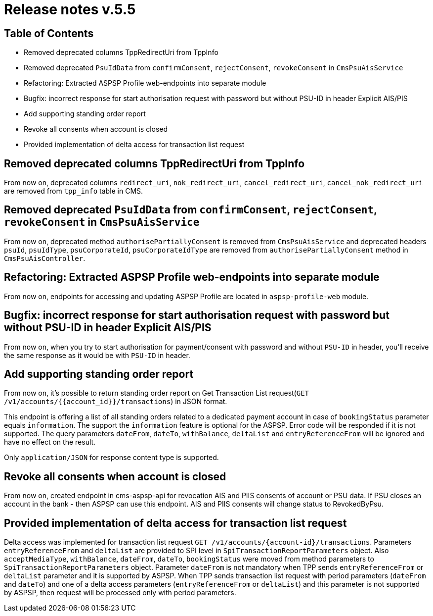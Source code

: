= Release notes v.5.5

== Table of Contents

* Removed deprecated columns TppRedirectUri from TppInfo
* Removed deprecated `PsuIdData` from `confirmConsent`, `rejectConsent`, `revokeConsent` in `CmsPsuAisService`
* Refactoring: Extracted ASPSP Profile web-endpoints into separate module
* Bugfix: incorrect response for start authorisation request with password but without PSU-ID in header Explicit AIS/PIS
* Add supporting standing order report
* Revoke all consents when account is closed
* Provided implementation of delta access for transaction list request

== Removed deprecated columns TppRedirectUri from TppInfo

From now on, deprecated columns `redirect_uri`, `nok_redirect_uri`, `cancel_redirect_uri`,
`cancel_nok_redirect_uri` are removed from `tpp_info` table in CMS.

== Removed deprecated `PsuIdData` from `confirmConsent`, `rejectConsent`, `revokeConsent` in `CmsPsuAisService`

From now on, deprecated method `authorisePartiallyConsent` is removed from `CmsPsuAisService`
and deprecated headers `psuId`, `psuIdType`, `psuCorporateId`, `psuCorporateIdType` are removed from
`authorisePartiallyConsent` method in `CmsPsuAisController`.

== Refactoring: Extracted ASPSP Profile web-endpoints into separate module

From now on, endpoints for accessing and updating ASPSP Profile are located in `aspsp-profile-web` module.

== Bugfix: incorrect response for start authorisation request with password but without PSU-ID in header Explicit AIS/PIS

From now on, when you try to start authorisation for payment/consent with password and without `PSU-ID` in header,
you'll receive the same response as it would be with `PSU-ID` in header.

== Add supporting standing order report

From now on, it's possible to return standing order report on Get Transaction List request(`GET /v1/accounts/{{account_id}}/transactions`) in JSON format.

This endpoint is offering a list of all standing orders related to a dedicated payment account in case of `bookingStatus` parameter equals `information`.
The support the `information` feature is optional for the ASPSP. Error code will be responded if it is not supported.
The query parameters `dateFrom`, `dateTo`, `withBalance`, `deltaList` and `entryReferenceFrom` will be ignored and have no effect on the
result.

Only `application/JSON` for response content type is supported.

== Revoke all consents when account is closed

From now on, created endpoint in cms-aspsp-api for revocation AIS and PIIS consents of account or PSU data.
If PSU closes an account in the bank - then ASPSP can use this endpoint. AIS and PIIS consents will change status to RevokedByPsu.

== Provided implementation of delta access for transaction list request

Delta access was implemented for transaction list request `GET /v1/accounts/{account-id}/transactions`.
Parameters `entryReferenceFrom` and `deltaList` are provided to SPI level in `SpiTransactionReportParameters` object.
Also `acceptMediaType`, `withBalance`, `dateFrom`, `dateTo`, `bookingStatus` were moved from method parameters to `SpiTransactionReportParameters` object.
Parameter `dateFrom` is not mandatory when TPP sends `entryReferenceFrom` or `deltaList` parameter and it is supported by ASPSP.
When TPP sends transaction list request with period parameters (`dateFrom` and `dateTo`) and one of a delta access parameters (`entryReferenceFrom` or `deltaList`)
and this parameter is not supported by ASPSP, then request will be processed only with period parameters.
